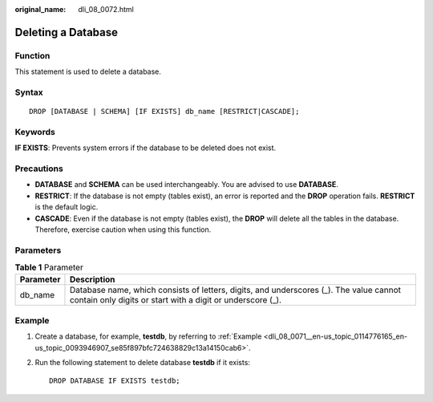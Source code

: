 :original_name: dli_08_0072.html

.. _dli_08_0072:

Deleting a Database
===================

Function
--------

This statement is used to delete a database.

Syntax
------

::

   DROP [DATABASE | SCHEMA] [IF EXISTS] db_name [RESTRICT|CASCADE];

Keywords
--------

**IF EXISTS**: Prevents system errors if the database to be deleted does not exist.

Precautions
-----------

-  **DATABASE** and **SCHEMA** can be used interchangeably. You are advised to use **DATABASE**.
-  **RESTRICT**: If the database is not empty (tables exist), an error is reported and the **DROP** operation fails. **RESTRICT** is the default logic.
-  **CASCADE**: Even if the database is not empty (tables exist), the **DROP** will delete all the tables in the database. Therefore, exercise caution when using this function.

Parameters
----------

.. table:: **Table 1** Parameter

   +-----------+------------------------------------------------------------------------------------------------------------------------------------------------------+
   | Parameter | Description                                                                                                                                          |
   +===========+======================================================================================================================================================+
   | db_name   | Database name, which consists of letters, digits, and underscores (_). The value cannot contain only digits or start with a digit or underscore (_). |
   +-----------+------------------------------------------------------------------------------------------------------------------------------------------------------+

Example
-------

#. Create a database, for example, **testdb**, by referring to :ref:`Example <dli_08_0071__en-us_topic_0114776165_en-us_topic_0093946907_se85f897bfc724638829c13a14150cab6>`.

#. Run the following statement to delete database **testdb** if it exists:

   ::

      DROP DATABASE IF EXISTS testdb;
